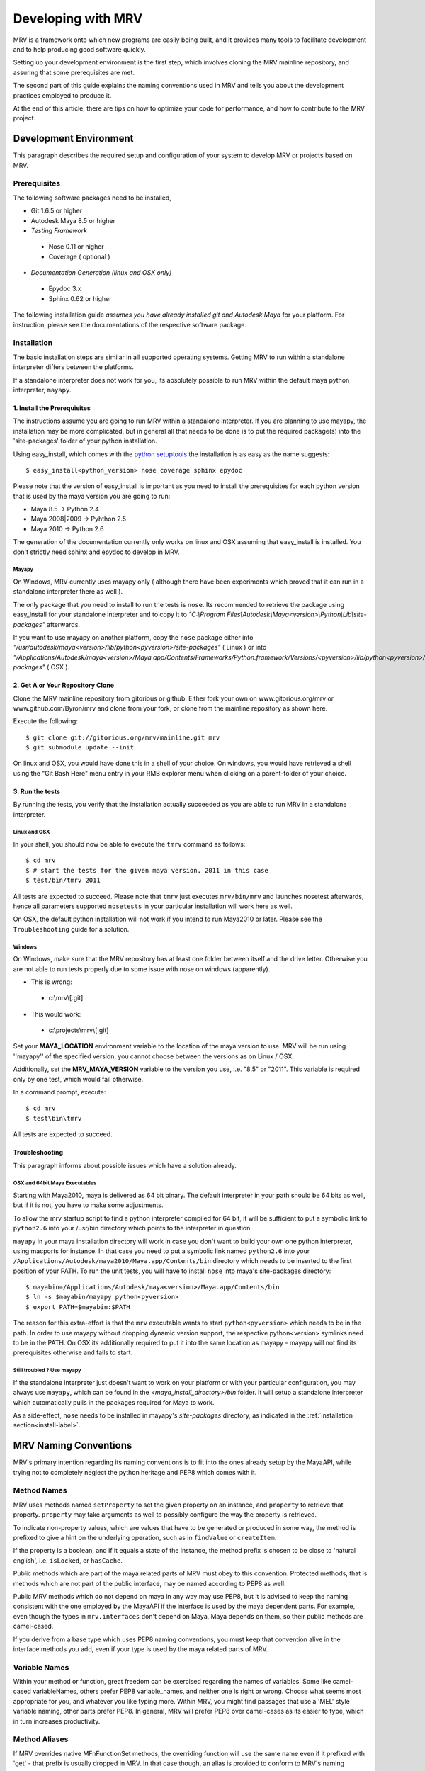 
.. _development-label: 

###################
Developing with MRV
###################
MRV is a framework onto which new programs are easily being built, and it provides many tools to facilitate development and to help producing good software quickly.

Setting up your development environment is the first step, which involves cloning the MRV mainline repository, and assuring that some prerequisites are met.

The second part of this guide explains the naming conventions used in MRV and tells you about the development practices employed to produce it.

At the end of this article, there are tips on how to optimize your code for performance, and how to contribute to the MRV project.

***********************
Development Environment
***********************
This paragraph describes the required setup and configuration of your system to develop MRV or projects based on MRV.

Prerequisites
=============
The following software packages need to be installed,

* Git 1.6.5 or higher

* Autodesk Maya 8.5 or higher

* *Testing Framework*

 * Nose 0.11 or higher
 * Coverage ( optional )
 
* *Documentation Generation (linux and OSX only)*

 * Epydoc 3.x
 * Sphinx 0.62 or higher

The following installation guide *assumes you have already installed git and Autodesk Maya* for your platform. For instruction, please see the documentations of the respective software package.
 
Installation
============
The basic installation steps are similar in all supported operating systems. Getting MRV to run within a standalone interpreter differs between the platforms.

If a standalone interpreter does not work for you, its absolutely possible to run MRV within the default maya python interpreter, ``mayapy``.

.. _install-label:

1. Install the Prerequisites
----------------------------
The instructions assume you are going to run MRV within a standalone interpreter. If you are planning to use mayapy, the installation may be more complicated, but in general all that needs to be done is to put the required package(s) into the 'site-packages' folder of your python installation.

Using easy_install, which comes with the `python setuptools <http://pypi.python.org/pypi/setuptools>`_ the installation is as easy as the name suggests::
	
	$ easy_install<python_version> nose coverage sphinx epydoc

Please note that the version of easy_install is important as you need to install the prerequisites for each python version that is used by the maya version you are going to run:

* Maya 8.5 -> Python 2.4
* Maya 2008|2009 -> Pyhthon 2.5
* Maya 2010 -> Python 2.6

The generation of the documentation currently only works on linux and OSX assuming that easy_install is installed. You don't strictly need sphinx and epydoc to develop in MRV.

Mayapy
^^^^^^
On Windows, MRV currently uses mayapy only ( although there have been experiments which proved that it can run in a standalone interpreter there as well ).

The only package that you need to install to run the tests is ``nose``. Its recommended to retrieve the package using easy_install for your standalone interpreter and to copy it to *"C:\\Program Files\\Autodesk\\Maya<version>\\Python\\Lib\\site-packages"* afterwards.

If you want to use mayapy on another platform, copy the ``nose`` package either into *"/usr/autodesk/maya<version>/lib/python<pyversion>/site-packages"* ( Linux ) or into *"/Applications/Autodesk/maya<version>/Maya.app/Contents/Frameworks/Python.framework/Versions/<pyversion>/lib/python<pyversion>/site-packages"* ( OSX ).

.. _repo-clone-label: 

2. Get A or Your Repository Clone
---------------------------------
Clone the MRV mainline repository from gitorious or github. Either fork your own on www.gitorious.org/mrv or www.github.com/Byron/mrv and clone from your fork, or clone from the mainline repository as shown here.

Execute the following::

 $ git clone git://gitorious.org/mrv/mainline.git mrv
 $ git submodule update --init
 
On linux and OSX, you would have done this in a shell of your choice. On windows, you would have retrieved a shell using the "Git Bash Here" menu entry in your RMB explorer menu when clicking on a parent-folder of your choice.

3. Run the tests
----------------
By running the tests, you verify that the installation actually succeeded as you are able to run MRV in a standalone interpreter. 

Linux and OSX
^^^^^^^^^^^^^
In your shell, you should now be able to execute the ``tmrv`` command as follows::
	
	$ cd mrv
	$ # start the tests for the given maya version, 2011 in this case
	$ test/bin/tmrv 2011

All tests are expected to succeed. Please note that ``tmrv`` just executes ``mrv/bin/mrv`` and launches nosetest afterwards, hence all parameters supported ``nosetests`` in your particular installation will work here as well.

On OSX, the default python installation will not work if you intend to run Maya2010 or later. Please see the ``Troubleshooting`` guide for a solution.

Windows
^^^^^^^
On Windows, make sure that the MRV repository has at least one folder between itself and the drive letter. Otherwise you are not able to run tests properly due to some issue with nose on windows (apparently). 

* This is wrong:

 * c:\\mrv\\[.git]
 
* This would work:

 * c:\\projects\\mrv\\[.git]

Set your **MAYA_LOCATION** environment variable to the location of the maya version to use. MRV will be run using ''mayapy'' of the specified version, you cannot choose between the versions as on Linux / OSX.

Additionally, set the **MRV_MAYA_VERSION** variable to the version you use, i.e. "8.5" or "2011". This variable is required only by one test, which would fail otherwise.  

In a command prompt, execute::
	
	$ cd mrv
	$ test\bin\tmrv

All tests are expected to succeed.
	
Troubleshooting
---------------
This paragraph informs about possible issues which have a solution already.

OSX and 64bit Maya Executables
^^^^^^^^^^^^^^^^^^^^^^^^^^^^^^^
Starting with Maya2010, maya is delivered as 64 bit binary. The default interpreter in your path should be 64 bits as well, but if it is not, you have to make some adjustments. 

To allow the mrv startup script to find a python interpreter compiled for 64 bit, it will be sufficient to put a symbolic link to ``python2.6`` into your /usr/bin directory which points to the interpreter in question. 

``mayapy`` in your maya installation directory will work in case you don't want to build your own one python interpreter, using macports for instance. In that case you need to put a symbolic link named ``python2.6`` into your ``/Applications/Autodesk/maya2010/Maya.app/Contents/bin`` directory which needs to be inserted to the first position of your PATH. To run the unit tests, you will have to install ``nose`` into maya's site-packages directory::
	
	$ mayabin=/Applications/Autodesk/maya<version>/Maya.app/Contents/bin
	$ ln -s $mayabin/mayapy python<pyversion>
	$ export PATH=$mayabin:$PATH

The reason for this extra-effort is that the ``mrv`` executable wants to start ``python<pyversion>`` which needs to be in the path. In order to use mayapy without dropping dynamic version support, the respective python<version> symlinks need to be in the PATH. On OSX its additionally required to put it into the same location as mayapy - mayapy will not find its prerequisites otherwise and fails to start.

Still troubled ? Use mayapy
^^^^^^^^^^^^^^^^^^^^^^^^^^^
If the standalone interpreter just doesn't want to work on your platform or with your particular configuration, you may always use ``mayapy``, which can be found in the *<maya_install_directory>/bin* folder. It will setup a standalone interpreter which automatically pulls in the packages required for Maya to work.

As a side-effect, ``nose`` needs to be installed in mayapy's *site-packages* directory, as indicated in the :ref:`installation section<install-label>`.

**********************
MRV Naming Conventions
**********************
MRV's primary intention regarding its naming conventions is to fit into the ones already setup by the MayaAPI, while trying not to completely neglect the python heritage and PEP8 which comes with it.

Method Names
============
MRV uses methods named ``setProperty`` to set the given property on an instance, and ``property`` to retrieve that property. ``property`` may take arguments as well to possibly configure the way the property is retrieved.

To indicate non-property values, which are values that have to be generated or produced in some way, the method is prefixed to give a hint on the underlying operation, such as in ``findValue`` or ``createItem``.

If the property is a boolean, and if it equals a state of the instance, the method prefix is chosen to be close to 'natural english', i.e. ``isLocked``, or ``hasCache``.

Public methods which are part of the maya related parts of MRV must obey to this convention. Protected methods, that is methods which are not part of the public interface, may be named according to PEP8 as well. 

Public MRV methods which do not depend on maya in any way may use PEP8, but it is advised to keep the naming consistent with the one employed by the MayaAPI if the interface is used by the maya dependent parts. For example, even though the types in ``mrv.interfaces`` don't depend on Maya, Maya depends on them, so their public methods are camel-cased.

If you derive from a base type which uses PEP8 naming conventions, you must keep that convention alive in the interface methods you add, even if your type is used by the maya related parts of MRV.

Variable Names
==============
Within your method or function, great freedom can be exercised regarding the names of variables. Some like camel-cased variableNames, others prefer PEP8 variable_names, and neither one is right or wrong. Choose what seems most appropriate for you, and whatever you like typing more. Within MRV, you might find passages that use a 'MEL' style variable naming, other parts prefer PEP8. In general, MRV will prefer PEP8 over camel-cases as its easier to type, which in turn increases productivity.

Method Aliases
==============
If MRV overrides native MFnFunctionSet methods, the overriding function will use the same name even if it prefixed with 'get' - that prefix is usually dropped in MRV. In that case though, an alias is provided to conform to MRV's naming conventions. As an example, if the method ``MFnFoo.getBar`` is overridden with ``FooNode.getBar``, an alias called ``FooNode.bar`` would be provided.

If an overridden MFnMethod uses X, no alias is provided for getX. For example, ``MFnFoo.bar`` would be overridden with ``FooNode.bar``, but an alias called ``FooNode.getBar`` will *not* be provided.

Commonly used methods with long names, such as ``MPlug.misConnectedTo`` have an abbreviation alias in order to speed up typing and increase typing convenience. Abbreviations only use lower-case letters, and use the first character of each of the camel-cased words. The abbreviation in this case is be ``MPlug.mict``.


******************
Calling MFnMethods
******************
Return values of overridden MFNMethods return the wrapped type. ( i.e. DagNode.child ). This is the expected behavior as MFnMethods called on wrapped objects should return wrapped objects to stay in the wrapped 'ecosystem'.

At the current time, MFn methods which receive MObjects or MDagPaths will only
allow MObjects or MDagPaths, wrapped nodes must be converted explicitly. At some 
point this should change to allow wrapped nodes as well.

If MFnMethods require the ``MScriptUtil`` to be used from python, and if it has not been overridden by MRV yet, there is no convenient way to call it.

If the MFnMethod alters the object in question, and if there is no MRV override yet, undo will not be implemented. 

Whenever an MRV developer encounters an 'uncallable' method, he is advised to implement the pythonic version of the method directly on the type or base type in question, see the document about :doc:`Extending MRV<extend>` for more information.

.. _development-workflow-label:

********************
Development Workflow
********************
MRV's goal as development framework is to enable the programmer to write reliable, maintainable and well-performing code in less time compared to the conventional methods. 

MRV natively assures that the code is well-performing, but reliability cannot be assured without proper testing. Maintainability comes with a good design, and clean code.

If one wanted to find a development strategy which fits the previously mentioned goals, one would definitely encounter TDD on the way - `Test Driven Development <http://en.wikipedia.org/wiki/Test-driven_development>`_. 

For the sake of brevity, only the most important points will be mentioned here, check the wiki link above for more information.

When developing for python within maya, one generally has the problem that simply 'sourcing' a file is not possible anymore. Instances of your classes which are still floating around somewhere use the code they have been instantiated with, not the new one which you might just have ``reload`` 'ed.

This makes it cumbersome and hard to predict whether you are actually seeing your changes or not.

The only way to be 100% sure that your changes are actually kicking in is to restart the python interpreter ( or maya ), and try again. This of course is not feasible if it is done manually as it takes too much time.

Being aware of this issue, MRV has been developed using TestCases from the ground up. This is why it is possible to rerun a single test every ~3.5s in a standalone interpreter ( as a comparison, maya -batch takes ~5.5 seconds to startup ). The whole test suite can be run in just ~7s, and all regression tests in for Maya 8.5 to 2010 take less than two minutes.

This makes it possible to write code in a test-driven manner, running tests is easy and fast.

Please note that the following examples use a linux shell, but the same development style will work on windows as well provided that you exchange the command-line shown here with a cmd prompt compatible one.

MRV TDD
=======
When implementing a new MRV feature, it is useful to start by getting a clear idea of what the feature should be like, and who will use it, and how it will be used. Then it is wise to conduct a quick manual test to see whether it is generally possible to do - usually the answer is yes, but its good to get an impression on how difficult it is going to be.

The next step is to find a good place for the code, either it is placed into an existing module, or a new one is created. Before writing a line of code though, a first test case is added into an existing test module, or into a new one.

Ideally you have at least two panes available in your editor, one is for the implementation, the other one for the test. For brevity, lets call the implementation ``lefty``, the test ``righty``.

In ``lefty``, sketch out the design required to implement the feature - do you need a class, or several classes, which member functions do they have, are module level functions reasonable, or do you want to use classmethods instead ?

Once the design has been sketched, its about defining the signature of the methods and functions. Go through them one by one in a suitable order and write the documentation for them - use `restructured Text <http://sphinx.pocoo.org/markup/index.html>`_. 

Write down what the method is supposed to do, think about the possible input arguments and their types, the return type, as well as possible exceptions.
While writing this, you essentially define the domain within which this method is supposed to work. 

Whenever you set a pile for the fence of your domain, switch to ``righty`` and note down what the method can do, or what it can't do to assure you don't forget about the individual things that need to be tested::
	
	>>> # <feature.py> in lefty
	>>> def makeFoo(bar_iterable, big=False):
	>>>     """Create a new Foo instance which contains the Bar instances
	>>>     retrieved from the bar_iterable.
	>>>
	>>>     :return: ``Foo`` compatible instance. If big was True, it will 
	>>>         support the ``BigFoo`` interface
	>>>     :param bar_iterable: iterable yielding Bar instances. As Foo's
	>>>          cannot exist without Bars, an empty iterable is invalid.
	>>>     :param big: if True, change the return type from ``Foo`` to ``BigFoo``
	>>>     :raise ValueError: if bar_iterable did not yield any Bar instance"""
	>>>          pass # todo implementation

	>>> # <test/test_feature.py> in righty
	>>> # It has been written while putting down the docs for the method
	>>> def test_makeFoo(self):
	>>>     # assure it returns Foo instances, BigFoo if the flag is set
	>>>     
	>>>     # which contain the bars we passed in
	>>>
	>>>     # empty iterables raise

Next up is the implementation of the test case - as it knows the interface of the method to test, it can be fully implemented before writing any actual implementation::
	
	>>> # assure it returns Foo instances, BigFoo if the flag is set
	>>> bars = (Bar(), Bar()) 
	>>> for big in range(2):
	>>>		foo = makeFoo(iter(bars), big)
	>>>		assert isinstance(foo, Foo)
	>>>		if big:
	>>>			assert isinstance(foo, BigFoo)
	>>>		# END check rval type
	>>>		
	>>>		# which contain the bars we passed in
	>>>		assert foo.bars == bars
	>>>		
	>>>		# empty iterables raise
	>>>		self.failUnlessRaises(ValueError, makeFoo, tuple(), big)
	>>>	# END for each value of 'big'

Now you have a full frame for all the boundary cases that you have documented before. Run the test repeatedly while implementing your actual classes. Once the test succeeds, you can at least be quite confident that your code is actually working.

The full implementation of the example can be found in ``mrv.test.maya.nt.test_general`` ( *test_makeFoo* ).

The case presented here is of course nothing more than a constructed example, in many cases the flow of the development will be much less 'predefined' and more fluid, and it is usually iterative as well. The basic steps are the same though:

	1. Understand the problem to solve
	2. Design your Interface, Class or Method by sketching it - write documentation to get an even clearer understanding of the problem, as well as the limits within which you will solve it.
	
	 * Track the sub-tests that you will need while writing the documentation
	 
	3. Implement the test case(s)
	4. Write your actual implementation.
	
Of course it is totally valid to switch order, or jump back and forth between the steps - but the list presented here gives a good outline on how MRV is being developed.

.. _runtestsdoc-label:

Running Tests
=============
In Test-Driven-Development, running the test is a major part of the workflow, which is why this section presents a few commonly used strategies to test efficiently and conveniently.

Nose is the main test driver, it offers pretty much everything you ever wanted and allows to be extended using plugins rather easily - the following presentation shows only some of the vast amount of features available, you can read more on the `official homepage <http://somethingaboutorange.com/mrl/projects/nose>`_, the examples should work on linux, OSX and windows.

If your working directory is the MRV root directory, the following command will run all tests ( in about ~7s )::
	
	$ test/bin/tmrv <mayaversion>
	
Run individual test packages or module by specifying their paths::
	
	$ # runs the Path test, as well as all maya related tests of the given maya version
	$ test/bin/tmrv <mayaversion> test/test_path.py test/maya

Running tests outside of the maya test package will not startup maya, hence it will return much quicker::
	
	$ test/bin/tmrv <mayaversion> test/test_enum.py
	
If an exception is raised in the tests, you will see it in the final output, as well as the caught standard output generated when the test case ran. The ``-d`` flag resolves traceback symbols to their actual values. In case you want to jump right into the exception when it occurs, specify ``--pdb``. If you just have a failing test and want to inspect the variable values yourself, use ``--pdb-failure``::
	
	$ test/bin/tmrv <mayaversion> test/test_fails.py -d
	$ test/bin/tmrv <mayaversion> test/test_fails.py --pdb
	$ test/bin/tmrv <mayaversion> test/test_fails.py --pdb-failure
	
As nose will by default catch all standard output of your program, it may also suppress messages you print during the first import of your program. To show all of these as they occur, use the ``-s`` flag::
	
	$ test/bin/tmrv <mayaversion> test/test_startup_issues.py -s
	
Testing User Interfaces
-----------------------
Testing user interfaces is a very manual process. The tests currently available in the ``mrv.test.maya.ui`` package are showing a few windows, the knowing user may also click a few buttons to verify that callbacks work alright.

These tests at least show that the UI system is not fundamentally broken, and that Callbacks and Signals work - nonetheless the manual nature of these tests causes them not to be run very often.

The commandline required to run the tests is the following ( all platforms )::
	
	$ test/bin/tmrvUI <path/to/maya/bin/maya> [ nose arguments ]
	
In future, this testing system is likely to be improved, also considering that QT offers a `test library <http://qt.nokia.com/doc/4.2/qtestlib-manual.html>`_ which can virtualize mouse clicks and keyboard input, in order to fully automate user interface testing.

Verifying Test Coverage
-----------------------
In statically typed languages, one benefits from the great blessing of having a compiler which is able to check types and their compatibility, as well as to verify names at compile time.

Unfortunately, Python will only be able to discover this big class of errors at runtime, which essentially is too late. Test cases help to run your code, but are you sure it is running every line of it ?

Nose comes with an excellent tool which verifies the tests code coverage. As it needs a few options, there is a utility ( Linux + OSX ) which runs all or the specified tests with coverage output::
	
	$ test/bin/tmrvc <mayaversion> 
	$ firefox coverage/index.html
	
The resulting web page highlights all lines that ran, and shows the ones that did not run, which enables you to adjust your tests to run all the lines.

At the time of writing (|today|), MRV had a :download:`test coverage of 90% <download/coverage/index.html>`, but of course `test coverage is not everything <http://www.infoq.com/news/2007/05/100_test_coverage>`_.

Regression Testing
------------------
As MRV is meant to be useful in all Maya Releases which support python, namely 8.5 till X where X is the latest release, it must be verified that all tests indeed succeed in all available Maya versions, ideally on all platforms.

On Linux and OSX, a tool is available to facilitate running these tests. If it succeeds, it will give instructions to manually run the user interface tests and to complete the regression testing::
	
	$ test/bin/tmrvr 
	$ test/bin/tmrvUI <path/to/maya/bin/maya>

IPython and IMRV
================
During development, it is unlikely that one remembers all methods available on instances of a certain type, sometimes its required to just quickly test or verify something, or to pull up the docs on a basic but rarely used python built-in function. Searching the Web is possible, but using ``ipython`` is much more convenient.

``imrv``, one of MRVs :doc:`tools`,  essentially is an ipython shell which has been setup to load a specialized version of the MRV runtime to provide you with a fully initialized MRV runtime environment::
	
	$ bin/imrv
	
::
	
	>>> p = Node("persp")
	Transform("|persp")
	
	List all available methods on the perspective transform:
	>>> p.<tab-key>
	
	Show the doc-string of a method:
	>>> p.name?
	
	Jump into the debugger next time an exception occurs:
	>>> pdb
	
	Disable the debugger
	>>> pdb
	
Avoiding Trouble - A Word about Reference Counts
================================================
As MRV nearly exclusively uses the API to do work, it also allows you to use the underlying API types, MObject and MDagPath, directly.

If used correctly, the benefit is performance and ease of use, but in the worst case, maya will crash - this happens more easily when using the Maya API than when using MEL for example.

To understand the source of the issue, one has to understand what an MObject is: MObjects are containers with a reference count, a type and a pointer to the actual data. This in fact is very similar to the ``object`` base type in python.

If you see an MObject in python, such as in the following snippet ... ::
	
	>>> p = Node("persp")
	>>> po = p.object()
	<maya.OpenMaya.MObject; proxy of <Swig Object of type 'MObject *' at 0x36a2ee0> >
	
... what you actually see is a proxy object which serves as a python handle to the actual C++ MObject. The reference count of that proxy object is 1, as it is stored in only one named variable, ``po``. The caveat here is that this does not affect the reference count of the underlying MObject at all - its reference count is the same as it was before. The only one who actually holds a reference to it is Maya, and it is allowed to drop it at any time, or copy its memory to a different location. If that would happen, any access to ``p`` or ``po`` may cause a crash or destabilize Maya to cause a crash later, which is even worse.

The only way to forcibly increment the reference count is by copying the MObject explicitly::

	>>> poc = api.MObject(po)
	>>> po, poc
	(<maya.OpenMaya.MObject; proxy of C++ MObject instance at _f0d5050500000000_p_MObject>,
 <maya.OpenMaya.MObjectPtr; proxy of C++ MObject instance at _1008460200000000_p_MObject>)
 
This invoked the C++ copy constructor, and incremented the reference count on the MObject. Copying MObjects might come at additional costs though in case the MObject encapsulates data.

When adding attributes with the bare python Maya API, this situation can easily occur::
	
	>>> p.addAttribute(api.MFnTypedAttribute().create("sa", "stringarray", api.MFnData.kStringArray, api.MFnStringArrayData().create())
	
In this example, we created two temporary function sets, ``MFnTypedAttribute`` and ``MFnStringArrayData``. The ``create`` methods of the respective sets return newly created MObjects - the only one who keeps a reference is the actual function set. Two bad things happened in the example:

#. ``MFnStringArrayData`` returned an MObject encapsulating an empty string array, then it goes out of scope, and decrements its reference count on the returned MObject during its destruction sequence. The MObject has no one referencing it anymore, so it will destroy itself and its data. Python still has a handle onto the memory location that once kept the MObject, and it is passed to ``MFnTypedAttribute.create``.
#. ``MFnTypedAttribute.create`` produces a new attribute ``MObject`` with (possibly) invalid default data, returns it and destroys itself as it goes out of scope. Again, the reference count of the newly created Attribute MObject decrements to 0, which destroys the Attribute and its data. The python handle you got will be passed to the ``p.addAttribute`` method, which tries to create an attribute from deleted data.

If you try that line, you will see that it apparently works, but its not guaranteed to do so, nor will you be able to tell whether the caused memory corruption will crash Maya at a later point.

The alternative to the line above is to use the Attribute wrappers that MRV provides::
	
	>>> p.addAttribute(TypedAttribute.create("sa", "stringarray", Data.Type.kStringArray, StringArrayData.create()))
	
In the version above, both create methods implicitly copy the returned MObject, which forcibly increments its reference count. Once the underlying MFnFunctionSet goes out of scope, it will decrement the MObject's reference counts to 1, keeping it alive and healthy.

Generally, when dealing with MObjects directly, keep the reference count in mind especially in case of MObjects that have just been created.

In c++, this is not a problem as MObjects are copied automatically when being assigned to a variable for instance or when being passed into functions ( most of the time ). If you have a proper compiler though, the above line would be invalid as well as you return temporary objects and pass them in as reference. 

In python, there is no compiler who would be able to check for this. 

.. _contribute-label:

************
Contributing
************
MRV is an open source project based on the work of just one person ( for now ), which doesn't only mean that this person must be slightly crazy, but also that MRV was written from just one perspective. There is a `gource video <http://vimeo.com/10611158>`_ which illustrates that ... pretty lonely situation.

Many convenience methods, for instance the ones in ``mrv.maya.nt.geometry`` have been written because there was a specific need for it. Many areas that would need additional implementations have not seen any attention yet.

The solution to this problem is to make MRV accessible by providing a solid documentation, and to actually make contribution easy. With traditional SCM's, this is not the case as you may not do anything with the repository unless special permissions are granted.

With `git <http://git-scm.com>`_ though, or any distributed version control system for that matter, this is a problem of the past as your clone of the repository contains all information you need to , theoretically, found your very own version of the software. Make your own branches, apply your own patches, commit whenever you want, and rebase your changes onto the latest version of the mainline repository that you originally cloned from.

With contributions, the scene you have seen in the first video, `might soon look more like this <http://vimeo.com/10617731>`_.
 
Using Git
=========
Once you have cloned your initial copy from the mainline repository ( see :ref:`repo-clone-label` ), you stay up-to-date by fetching ( ``git fetch`` ) the latest changes from mainline and by merging them into your master branch ( ``git merge`` ).

In order to contribute though, the by far easiest workflow is to create your own MRV fork on either `www.gitorious.com <http://gitorious.org/mrv>`_ or on `www.github.com <http://www.github.com/Byron/mrv>`_. 

When creating own features or patches, you just put them into a separate branch ( using ``git co -b myfeature`` ), commit your changes using ``git commit ...`` and finally push everything into your public repository ( ``git push ...`` ) and create a merge request. Once it has been merged into the mainline repository, your change automatically makes it into the next MRV release and the mainline repository. 

The workflow presented here is only a rough introduction to the multitude of possible git workflows, and more concrete examples will be added as the need arises.


***************
Making Releases
***************
Although there is a build and release sysetm, at the time of writing ( |today| ), it was not used to create the release you have. It will be revised and documented for 1.0.0.


Building Docs
=============
Currently, building of the docs is only supported on linux and on OSX provided that sphinx and epydoc have been installed properly. 

If that is the case, the following line will build the docs you are currently reading, in the version you have checked out locally::
	
	$ cd doc
	$ make html
	$ # to redo existing docs from scratch
	$ make clean html

The built documentation can be found in ``mrv/doc/build/html``.


.. _pipeline-integration-label:

*****************************************
Integrating MRV into Production-Pipelines
*****************************************
MRV sole purpose of existence originally was to serve as foundation of a Maya based 3D production pipeline, details about that can be read in a :doc:`designated article <history>`.

Nowadays, and after many improvements, it should be even more useful when applied in the context of pipelines. MRV doesn't weigh much, neither in memory, nor on the CPU, is very well documented and :download:`very well tested <download/coverage/index.html>`.

Besides that, you are able to :doc:`extend <extend>` it to suit your needs, and :doc:`configure <conf>` it to suit your needs even better.

Finally, if - after a thorough study of the documentation - there are any questions or doubts left that would prevent its use, I will be glad to help personally.


.. _performance-docs-label:

*************************************
Performance and Memory Considerations
*************************************
MRV has been created with performance in mind. Core code as gone through several iteration in order to be as fast as it can possibly be within python. This is beneficial to the developer as he can be sure that conveniently written code will run at a high pace. 
Usually this kind of code is the most readable and the most maintainable which is why it is preferred. Nonetheless there are situations when performance outweighs code maintainability. This section explains what to look out for and how to improve the performance of your programs.

The respective tips are listed in the order of simplicity and effect, hence simpler and more effective ways to enhance performance come first.

Iterators
=========
When operating in large scenes, its important to limit the amount of nodes that are returned by iterators. The fastest way to do this is to use an MFn.kType pre-filter to limit the yielded Nodes to certain types. As the pre-filtering will happen in C++, it will be very fast::
	
	>>> iterDagNodes(api.MFn.kTransform, api.MFn.kShape)		# Fast !
	>>> iterDagNodes(predicate=lambda n: isinstance(n, (Transform, Shape)))	# slow and wasteful

Undo
=====
Turn off the undo queue completely by setting the MRV_UNDO_ENABLED=0 in your environment. This will reduce overhead by at least 10% and increase the performance of many core methods. As a positive side-effect, you have more memory at runtime as the undoqueue will not store the history of operations.

Turning off the undo queue is feasible if you run in maya batch mode and a very easy way to speed up programs.

Single vs. Multi
================
Many programs operate on multiple objects of the same type, as a lot of work needs to be done. Interestingly, many API's seem to embrace the 'single object operation'  paradigm which means that you have to call a single method on all objects individually. 

Considering that some boilerplate is involved with each call, which may even weigh more than the actual operation you intend to apply, it obvious that methods that operate on multiple objects at the same time are preferable in many cases.

The Maya API actually does mainly well here, and even though you will find many single object operations, there are many multi-object operations as well. 

This implies that it might be worth accumulating the objects you want to work on before sending it to a multi method, which will ideally process the bunch within c++. This costs memory, but will be faster, but memory <-> performance tradeoffs are very common in general.

There are times when you may use iterators instead of lists, they combine the benefits of passing in multiple objects ( at a slight overhead ) without notable memory consumption.

A method worth noting at this point is ``MPlug.mconnectMultiToMulti``, which connects multiple source to multiple destination plugs. It also adds the benefit that it will more efficiently deal with the undo queue, effectively boosting the performance by factor 8 to 14.


Convenience Methods
===================
Use specialized methods instead of generic ones. Generic methods that accept different types of inputs have to figure out what these types are in order to handle them correctly, each time you call. This is very wasteful especially if your input types do not change in that 20k iteration loop of yours.

That kind of code will perform better if the specialized version of the method is used instead - it only takes a specific input type and comes right to the point.

An example for this would be the overridden ``__getitem__`` method of the patched ``MPlug``::
	
	>>> names = ("persp", "top", "time.output")
	>>> sl = api.MSelectionList.mfromList(names)    # slow(er)
	>>> sl = api.MSelectionList.mfromStrings(names) # better 
	
findPlug vs. node.plug
======================
In fact, using the ``node.plug`` convention is a convenience method as well. Internally some processing is needed figure out that you actually want a plug. A more direct way to retrieve plugs is by using the ``findPlug('plug')`` method which boost plug lookup performance by quite exactly 7%::
	
	>>> for node in iterDagNodes(api.MFn.kTransform):
	>>> 	node.findPlug('tx')  # 7% faster than ... 
	>>> 	node.tx              # ... this
	
_api_ calling convention
=========================
What happens whenever you call a method on a wrapped node is the following::
	
	>>> node.findPlug('plugname')
	>>> # this is equivalent to ...
	>>> mfninst = api.MFnDependencyNode(node.getMObject())
	>>> mfninst.findPlug('plugname')
	
As you see, you get a temporary function set which gets wrapped around the MObject or MDagPath associated with your node. This is costly as it involves the instantiation of a function set with an API object as well as an API function call. This will happen each time you call the function, even though it would be possible and better to reuse an existing function set.

The ``_api_`` calling convention does two things.
 * For patched API types, like MPlug, you receive the original, unpatched instance method.
 * For Node types, _api_ will return a method which reuses its initialized function set. This will cache the function set, the associated api object as well as the function object itself directly on your node.

To illustrate the _api_ convention on Node types, have a look at this example::
	
	>>> for i in xrange(10000):
	>>> 	perspShape.focalLength()               # much overhead for every call
	>>> 	topShape._api_focalLength()            # very fast after first call
	
Its good to know about the _api_convention, but it clearly does *not* mean that you should preventively make all calls using it. This is because the performance gain shows up after the first call only, and only on that specific node. First the cache is built, and used in subsequent calls. In practice, it is unlikely that you are going to repeatetly call the same function on the same node in a tight loop.

Also its worth considering that the cache consumes additional memory, an MFn function set is instantiated and cached for each _api_ call on a Node.

Last but not least, its worth noting that maya controls the lifetime of your API Objects, hence these should not be cached. The _api_ cache usually is very short-lived though and should not make trouble, but it stays a cached MObject within a cached function of the corresponding MFnFunctionSet.

If you find yourself using _api_ method calls all the time, you might consider using the respective function set directly::
	
	>>> mfncamera = api.MFnCamera(topShape.getMObject())
	>>> for i in xrange(10000):
	>>> 	mfncamera.focalLength()
	>>> 	# ... make additional calls at no additional overhead. 


Python Method Caching
=====================
Generally within python, each attribute access costs time, time that tends to matter in tight loops. You can gain a lot of performance by caching the methods and attributes you have to use in local variables. The previous example could be rewritten like this, maximizing the examples performance::
	
	>>> mfncamera = api.MFnCamera(topShape.getMObject())
	>>> getFocalLength = mfncamera.focalLength
	>>> for i in xrange(10000):
	>>> 	getFocalLength()			# as fast as it gets

Node-Wrapping
==============
MRV is very aware of the fact that the added convenience comes at a cost. Where programming convenience and programmer's efficiency is improved, its likely that the runtime of the resulting programs is much less than optimal.

Here its important to make a tradeoff by keeping the code maintainable and readable in most spots, and to optimize it only where it matters.

The wrapping of Nodes takes a considerable amount of time. On a 2 Ghz dual core machine you will get no more than 80k wrapped nodes per second. Turning the wrapping off and going bare API is supported by all methods which automatically wrap nodes, the kwarg is always named ``asNode`` which should be set to False in order to get bare MObjects or MDagPaths. This implies that you have to use MFn function sets explicitly::
	
	>>> mfndag = api.MFnDagNode()
	>>> for mdagpath in iterDagNodes(api.MFn.kTransform, asNode=False):		# uses pre-filter as well
	>>> 	mfndag.setObject(mdagpath)		# initialize the function set ...
	>>> 	mfndag.findPlug('translate')	# ... and use it

Combining this example with the Python Method Caching, you can maximize the performance of the given example by writing::
	
	>>> mfndag = api.MFnDagNode()
	>>> setObject = mfndag.setObject
	>>> findPlug = mfndag.findPlug
	>>> for mdagpath in iterDagNodes(api.MFn.kTransform, asNode=False):		# uses pre-filter as well
	>>> 	setObject(mdagpath)
	>>> 	findPlug('translate')
	
The only way to make the previous example even faster is to use the dag node iterator directly with cached methods. This is usually not worth the effort though and will add even more boilerplate code which at some point might just not be worth the maintenance effort anymore.




